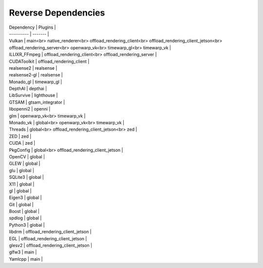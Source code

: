 Reverse Dependencies
====================

| Dependency | Plugins |
| ---------- | ------- |
| Vulkan | main<br> native_renderer<br> offload_rendering_client<br> offload_rendering_client_jetson<br> offload_rendering_server<br> openwarp_vk<br> timewarp_gl<br> timewarp_vk |
| ILLIXR_FFmpeg | offload_rendering_client<br> offload_rendering_server |
| CUDAToolkit | offload_rendering_client |
| realsense2 | realsense |
| realsense2-gl | realsense |
| Monado_gl | timewarp_gl |
| DepthAI | depthai |
| LibSurvive | lighthouse |
| GTSAM | gtsam_integrator |
| libopenni2 | openni |
| glm | openwarp_vk<br> timewarp_vk |
| Monado_vk | global<br> openwarp_vk<br> timewarp_vk |
| Threads | global<br> offload_rendering_client_jetson<br> zed |
| ZED | zed |
| CUDA | zed |
| PkgConfig | global<br> offload_rendering_client_jetson |
| OpenCV | global |
| GLEW | global |
| glu | global |
| SQLite3 | global |
| X11 | global |
| gl | global |
| Eigen3 | global |
| Git | global |
| Boost | global |
| spdlog | global |
| Python3 | global |
| libdrm | offload_rendering_client_jetson |
| EGL | offload_rendering_client_jetson |
| glesv2 | offload_rendering_client_jetson |
| glfw3 | main |
| Yamlcpp | main |

